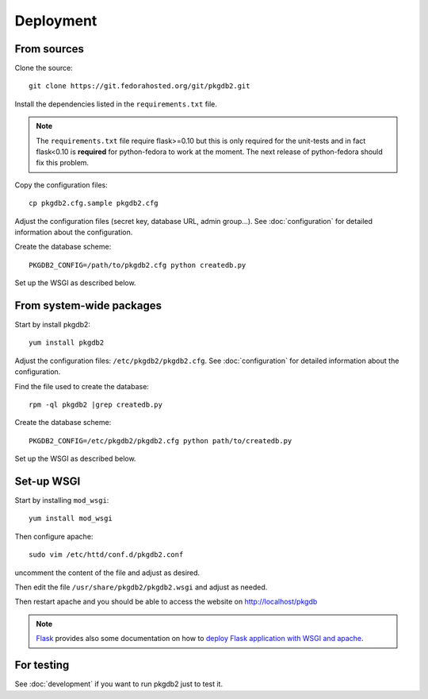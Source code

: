 Deployment
==========

From sources
------------

Clone the source::

 git clone https://git.fedorahosted.org/git/pkgdb2.git

Install the dependencies listed in the ``requirements.txt`` file.

.. note:: The ``requirements.txt`` file require flask>=0.10 but this is only
          required for the unit-tests and in fact flask<0.10 is **required** for
          python-fedora to work at the moment.
          The next release of python-fedora should fix this problem.

Copy the configuration files::

  cp pkgdb2.cfg.sample pkgdb2.cfg

Adjust the configuration files (secret key, database URL, admin group...).
See :doc:`configuration` for detailed information about the configuration.


Create the database scheme::

   PKGDB2_CONFIG=/path/to/pkgdb2.cfg python createdb.py

Set up the WSGI as described below.


From system-wide packages
-------------------------

Start by install pkgdb2::

  yum install pkgdb2

Adjust the configuration files: ``/etc/pkgdb2/pkgdb2.cfg``.
See :doc:`configuration` for detailed information about the configuration.

Find the file used to create the database::

  rpm -ql pkgdb2 |grep createdb.py

Create the database scheme::

   PKGDB2_CONFIG=/etc/pkgdb2/pkgdb2.cfg python path/to/createdb.py

Set up the WSGI as described below.


Set-up WSGI
-----------

Start by installing ``mod_wsgi``::

  yum install mod_wsgi


Then configure apache::

 sudo vim /etc/httd/conf.d/pkgdb2.conf

uncomment the content of the file and adjust as desired.


Then edit the file ``/usr/share/pkgdb2/pkgdb2.wsgi`` and
adjust as needed.


Then restart apache and you should be able to access the website on
http://localhost/pkgdb


.. note:: `Flask <http://flask.pocoo.org/>`_ provides also  some documentation
          on how to `deploy Flask application with WSGI and apache
          <http://flask.pocoo.org/docs/deploying/mod_wsgi/>`_.


For testing
-----------

See :doc:`development` if you want to run pkgdb2 just to test it.

